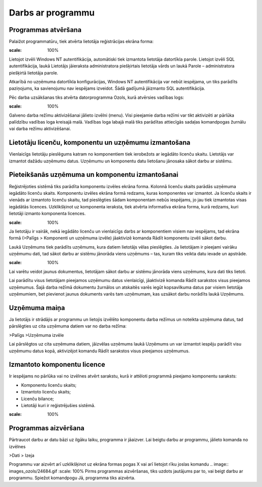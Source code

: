 .. 14012 Darbs ar programmu********************** 

Programmas atvēršana
++++++++++++++++++++

Palaižot programmatūru, tiek atvērta lietotāja reģistrācijas ekrāna
forma:



.. image:: images_ozols/24697.png
:scale: 100%




Lietojot izvēli Windows NT autentifikācija, automātiski tiek izmantota
lietotāja datortīkla parole. Lietojot izvēli SQL autentifikācija,
laukā Lietotājs jāieraksta administratora piešķirtais lietotāja vārds
un laukā Parole – administratora piešķirtā lietotāja parole.



Atkarībā no uzņēmuma datortīkla konfigurācijas, Windows NT
autentifikācija var nebūt iespējama, un tiks parādīts paziņojums, ka
savienojumu nav iespējams izveidot. Šādā gadījumā jāizmanto SQL
autentifikācija.




Pēc darba uzsākšanas tiks atvērta datorprogramma Ozols, kurā atvērsies
vadības logs:



.. image:: images_ozols/24771.png
:scale: 100%




Galveno darba režīmu aktivizēšanai jālieto izvēlni (menu). Visi
pieejamie darba režīmi var tikt aktivizēti ar pārlūka palīdzību
vadības loga kreisajā malā. Vadības loga labajā malā tiks parādītas
attiecīgās sadaļas komandpogas žurnālu vai darba režīmu aktivizēšanai.



Lietotāju licenču, komponentu un uzņēmumu izmantošana
+++++++++++++++++++++++++++++++++++++++++++++++++++++

Vienlaicīgs lietotāju pieslēgums katram no komponentiem tiek
ierobežots ar iegādāto licenču skaitu. Lietotājs var izmantot dažādu
uzņēmumu datus. Uzņēmumu un komponentu datu lietošanu jānosaka sākot
darbu ar sistēmu.






Pieteikšanās uzņēmuma un komponentu izmantošanai
++++++++++++++++++++++++++++++++++++++++++++++++



Reģistrējoties sistēmā tiks parādīta komponentu izvēles ekrāna forma.
Kolonnā licenču skaits parādās uzņēmuma iegādāto licenču skaits.
Komponentu izvēles ekrāna formā redzams, kuras komponentes var
izmantot. Ja licenču skaits ir vienāds ar izmantoto licenču skaitu,
tad pieslēgties šādam komponentam nebūs iespējams, jo jau tiek
izmantotas visas iegādātās licences. Uzklikšķinot uz komponenta
ieraksta, tiek atvērta informatīva ekrāna forma, kurā redzams, kuri
lietotāji izmanto komponenta licences.



.. image:: images_ozols/24699.png
:scale: 100%




Ja lietotāju ir vairāk, nekā iegādāto licenču un vienlaicīgs darbs ar
komponentiem visiem nav iespējams, tad ekrāna formā (>Palīgs >
Komponenti un uzņēmuma izvēle) jāaktivizē komanda Rādīt komponentu
izvēli sākot darbu.



Laukā Uzņēmums tiek parādīts uzņēmums, kura datiem lietotājs vēlas
pieslēgties. Ja lietotājam ir pieejami vairāku uzņēmumu dati, tad
sākot darbu ar sistēmu jānorāda viens uzņēmums – tas, kuram tiks
veikta datu ievade un apstrāde.



.. image:: images_ozols/24545.gif
:scale: 100%
Lai varētu veidot jaunus dokumentus, lietotājam sākot darbu ar sistēmu
jānorāda viens uzņēmums, kura dati tiks lietoti.



Lai parādītu visus lietotājam pieejamos uzņēmumu datus vienlaicīgi,
jāaktivizē komanda Rādīt sarakstos visus pieejamos uzņēmumus. Šajā
darba režīmā dokumentu žurnālos un atskaitēs varēs iegūt kopsavilkuma
datus par visiem lietotāja uzņēmumiem, bet pievienot jaunus dokuments
varēs tam uzņēmumam, kas uzsākot darbu norādīts laukā Uzņēmums.





Uzņēmuma maiņa
++++++++++++++



Ja lietotājs ir strādājis ar programmu un lietojis izvēlēto komponentu
darba režīmus un noteikta uzņēmuma datus, tad pārslēgties uz cita
uzņēmuma datiem var no darba režīma:



>Palīgs >Uzņēmuma izvēle



Lai pārslēgtos uz cita uzņēmuma datiem, jāizvēlas uzņēmums laukā
Uzņēmums un var izmantot iespēju parādīt visu uzņēmumu datus kopā,
aktivizējot komandu Rādīt sarakstos visus pieejamos uzņēmumus.



Izmantoto komponentu licence
++++++++++++++++++++++++++++

Ir iespējams no pārlūka vai no izvēlnes atvērt sarakstu, kurā ir
attēloti programmā pieejamo komponentu saraksts:


+ Komponentu licenču skaits;
+ Izmantoto licenču skaits;
+ Licenču bilance;
+ Lietotāji kuri ir reģistrējušies sistēmā.




.. image:: images_ozols/24772.png
:scale: 100%




Programmas aizvēršana
+++++++++++++++++++++

Pārtraucot darbu ar datu bāzi uz ilgāku laiku, programma ir jāaizver.
Lai beigtu darbu ar programmu, jālieto komanda no izvēlnes



>Dati > Izeja



Programmu var aizvērt arī uzklikšķinot uz ekrāna formas pogas X vai
arī lietojot rīku joslas komandu .. image:: images_ozols/24684.gif
:scale: 100%
Pirms programmas aizvēršanas, tiks uzdots jautājums par to, vai beigt
darbu ar programmu. Spiežot komandpogu Jā, programma tiks aizvērta.

 
